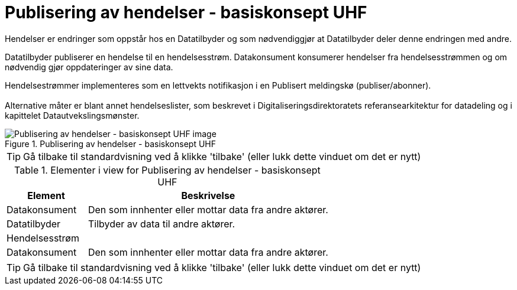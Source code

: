= Publisering av hendelser - basiskonsept UHF
:wysiwig_editing: 1
ifeval::[{wysiwig_editing} == 1]
:imagepath: ../images/
endif::[]
ifeval::[{wysiwig_editing} == 0]
:imagepath: main@unit-ra:unit-ra-datadeling-datautveksling:
endif::[]
:toc: left
:experimental:
:toclevels: 4
:sectnums:
:sectnumlevels: 9

Hendelser er endringer som oppstår hos en Datatilbyder og som
nødvendiggjør at Datatilbyder deler denne endringen med andre.

Datatilbyder publiserer en hendelse til en hendelsesstrøm. Datakonsument
konsumerer hendelser fra hendelsesstrømmen og om nødvendig gjør
oppdateringer av sine data.

Hendelsestrømmer implementeres som en lettvekts notifikasjon i en
Publisert meldingskø (publiser/abonner). +
 +
Alternative måter er blant annet hendelseslister, som beskrevet i
Digitaliseringsdirektoratets referansearkitektur for datadeling og i
kapittelet Datautvekslingsmønster.

.Publisering av hendelser - basiskonsept UHF
image::{imagepath}Publisering av hendelser - basiskonsept UHF.png[alt=Publisering av hendelser - basiskonsept UHF image]


TIP: Gå tilbake til standardvisning ved å klikke 'tilbake' (eller lukk dette vinduet om det er nytt)


[cols ="1,3", options="header"]
.Elementer i view for Publisering av hendelser - basiskonsept UHF
|===

| Element
| Beskrivelse

| Datakonsument
a| Den som innhenter eller mottar data fra andre aktører.

| Datatilbyder
a| Tilbyder av data til andre aktører.

| Hendelsesstrøm
a| 

| Datakonsument
a| Den som innhenter eller mottar data fra andre aktører.

|===
****
TIP: Gå tilbake til standardvisning ved å klikke 'tilbake' (eller lukk dette vinduet om det er nytt)
****


